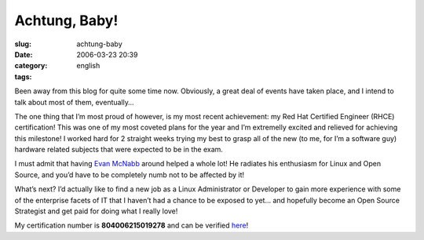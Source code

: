 Achtung, Baby!
##############
:slug: achtung-baby
:date: 2006-03-23 20:39
:category:
:tags: english

Been away from this blog for quite some time now. Obviously, a great
deal of events have taken place, and I intend to talk about most of
them, eventually…

The one thing that I’m most proud of however, is my most recent
achievement: my Red Hat Certified Engineer (RHCE) certification! This
was one of my most coveted plans for the year and I’m extremelly excited
and relieved for achieving this milestone! I worked hard for 2 straight
weeks trying my best to grasp all of the new (to me, for I’m a software
guy) hardware related subjects that were expected to be in the exam.

I must admit that having `Evan McNabb <http://evan.mcnabbs.org/>`__
around helped a whole lot! He radiates his enthusiasm for Linux and Open
Source, and you’d have to be completely numb not to be affected by it!

What’s next? I’d actually like to find a new job as a Linux
Administrator or Developer to gain more experience with some of the
enterprise facets of IT that I haven’t had a chance to be exposed to
yet… and hopefully become an Open Source Strategist and get paid for
doing what I really love!

|image0|

My certification number is **804006215019278** and can be verified
`here <https://www.redhat.com/training/certification/verify/?rhce_cert_display:certno=804006215019278&rhce_cert_display:verify_cb=Verify>`__!

.. |image0| image:: http://static.flickr.com/37/107602760_cc8a44b32c_o.jpg

